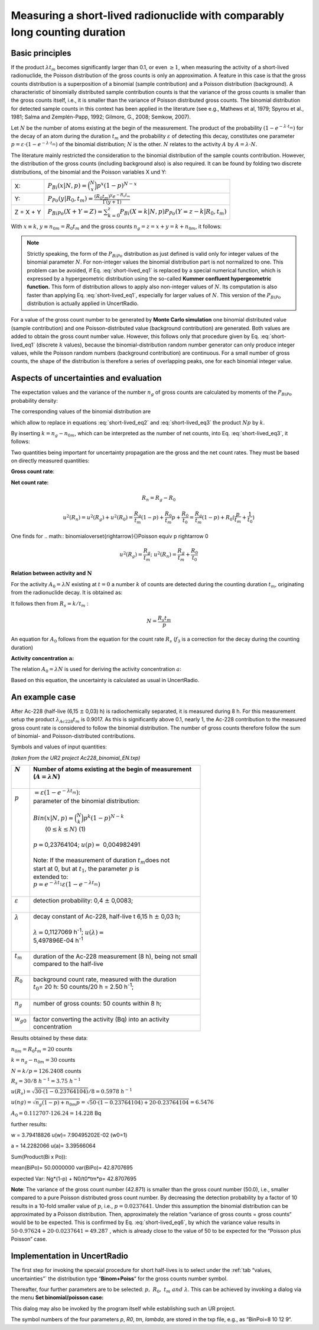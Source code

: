 Measuring a short-lived radionuclide with comparably long counting duration
---------------------------------------------------------------------------

Basic principles
^^^^^^^^^^^^^^^^

If the product :math:`\lambda t_{m}` becomes significantly larger than
0.1, or even :math:`\geq 1`, when measuring the activity of a
short-lived radionuclide, the Poisson distribution of the gross counts
is only an approximation. A feature in this case is that the gross
counts distribution is a superposition of a binomial (sample
contribution) and a Poisson distribution (background). A characteristic
of binomially distributed sample contribution counts is that the
variance of the gross counts is smaller than the gross counts itself,
i.e., it is smaller than the variance of Poisson distributed gross
counts. The binomial distribution for detected sample counts in this
context has been applied in the literature (see e.g., Mathews et al,
1979; Spyrou et al., 1981; Salma and Zemplén-Papp, 1992; Gilmore, G.,
2008; Semkow, 2007).

Let :math:`N` be the number of atoms existing at the begin of the
measurement. The product of the probability
:math:`\left( 1 - e^{- \lambda \cdot t_{m}} \right)` for the decay of an
atom during the duration :math:`t_{m}` and the probability
:math:`\varepsilon` of detecting this decay, constitutes one parameter
:math:`p = \varepsilon \cdot \left( 1 - e^{- \lambda \cdot t_{m}} \right)`
of the binomial distribution; :math:`N` is the other. :math:`N` relates
to the activity :math:`A` by :math:`A = \lambda \cdot N`.

The literature mainly restricted the consideration to the binomial
distribution of the sample counts contribution. However, the
distribution of the gross counts (including background also) is also
required. It can be found by folding two discrete distributions, of the
binomial and the Poisson variables X und Y:

+------------+-----------------------------------------------------------------------------------------------------------------------------+
| X:         | :math:`P_{Bi}\left( x|N,p \right) = \binom{N}{x}p^{x}(1 - p)^{N - x}`                                                       |
+------------+-----------------------------------------------------------------------------------------------------------------------------+
| Y:         | :math:`P_{Po}\left( y|R_{0},t_{m} \right) = \frac{\left( R_{0}t_{m} \right)^{y}e^{- R_{0}t_{m}}}{\Gamma(y + 1)}`            |
+------------+-----------------------------------------------------------------------------------------------------------------------------+
| Z = X + Y  | :math:`P_{BiPo}(X + Y = Z) = \sum_{k = 0}^{z}{P_{Bi}\left( X = k|N,p \right)P_{Po}\left( Y = z - k|R_{0},t_{m} \right)}`    |
+------------+-----------------------------------------------------------------------------------------------------------------------------+


With :math:`x \equiv k`, :math:`{y \equiv n}_{0m} = R_{0}t_{m}` and the
gross counts :math:`n_{g} = z = x + y = k + n_{0m}`, it follows:


.. math:: P_{BiPo}\left( n_{g}|N,p,R_{0},t_{m}, t_{b} \right) = \sum_{k = 0}^{n_{g}}{P_{Bi}\left( k|N, p \right)P_{Po}\left( n_{g} - k|R_{0},t_{m} \right)}
    :label: short-lived_eq1


.. note::

    Strictly speaking, the form of the :math:`P_{BiPo}` distribution as just
    defined is valid only for integer values of the binomial parameter
    :math:`N`. For non-integer values the binomial distribution part is not
    normalized to one. This problem can be avoided, if Eq. :eq:`short-lived_eq1` is replaced
    by a special numerical function, which is expressed by a hypergeometric
    distribution using the so-called **Kummer confluent hypergeometric
    function.** This form of distribution allows to apply also non-integer
    values of :math:`N`. Its computation is also faster than applying Eq.
    :eq:`short-lived_eq1`, especially for larger values of :math:`N`. This version of the
    :math:`P_{BiPo}` distribution is actually applied in UncertRadio.


For a value of the gross count number to be generated by **Monte Carlo
simulation** one binomial distributed value (sample contribution) and
one Poisson-distributed value (background contribution) are generated.
Both values are added to obtain the gross count number value. However,
this follows only that procedure given by Eq. :eq:`short-lived_eq1` (discrete :math:`k`
values), because the binomial-distribution random number generator can
only produce integer values, while the Poisson random numbers
(background contribution) are continuous. For a small number of gross
counts, the shape of the distribution is therefore a series of
overlapping peaks, one for each binomial integer value.

Aspects of uncertainties and evaluation
^^^^^^^^^^^^^^^^^^^^^^^^^^^^^^^^^^^^^^^

The expectation values and the variance of the number :math:`n_{g}` of
gross counts are calculated by moments of the :math:`P_{BiPo}`
probability density:


.. math:: E\left( n_{g} \right) = \sum_{j = 0}^{\infty}{(j)P_{BiPo}\left( j|N, p,R_{0},t_{m},t_{b} \right)} = Np + R_{0}t_{m} = Np + n_{0m}
   :label: short-lived_eq2


.. math:: Var\left( n_{g} \right) = \left\lbrack \sum_{j = 0}^{\infty}{\left( j^{2} \right)P_{BiPo}\left( j|N,p,R_{0},t_{m},t_{b} \right)} \right\rbrack - E^{2}\left( n_{g} \right) = \left( Np + n_{0m} \right)(1 - p) + n_{0m}p
   :label: short-lived_eq3

The corresponding values of the binomial distribution are

.. math:: E(k) = Np = k
   :label: short-lived_eq4


.. math:: {var}(k) = Np(1 - p) = k(1 - p)
   :label: short-lived_eq5

which allow to replace in equations :eq:`short-lived_eq2` and :eq:`short-lived_eq3` the product :math:`Np`
by :math:`k`.

By inserting :math:`k = n_{g} - n_{0m}`, which can be interpreted as the
number of net counts, into Eq. :eq:`short-lived_eq3`, it follows:

.. math:: Var\left( n_{g} \right) = n_{g}(1 - p) + R_{0}t_{m}p = n_{g}(1 - p) + n_{0m}p
   :label: short-lived_eq6

Two quantities being important for uncertainty propagation are the gross
and the net count rates. They must be based on directly measured
quantities:

**Gross count rate**:

.. math:: R_{g} = \frac{n_{g}}{t_{m}}
   :label: short-lived_eq7

.. math:: u^{2}\left( R_{g} \right) = \frac{1}{t_{m}^{2}}\left( u^{2}(n_{g}) \right) = \frac{1}{t_{m}^{2}}\left( n_{g}(1 - p) + n_{0m}p \right) = \frac{R_{g}}{t_{m}}(1 - p) + \frac{R_{0}}{t_{m}}p
   :label: short-lived_eq8

**Net count rate:**

.. math:: R_{n} = R_{g} - R_{0}

.. math:: u^{2}(R_{n}) = u^{2}(R_{g}) + u^{2}(R_{0}) = \frac{R_{g}}{t_{m}}(1 - p) + \frac{R_{0}}{t_{m}}p + \frac{R_{0}}{t_{0}} = \frac{R_{g}}{t_{m}}(1 - p) + R_{0}(\frac{p}{t_{m}} + \frac{1}{t_{0}})

One finds for
.. math:: binomial\overset{\rightarrow}{\ }Poisson \equiv \ p \rightarrow 0

.. math:: u^{2}\left( R_{g} \right) = \frac{R_{g}}{t_{m}};\ \ \ \ \ \ u^{2}(R_{n}) = \frac{R_{g}}{t_{m}} + \frac{R_{0}}{t_{0}}

**Relation between activity and** :math:`\mathbf{N}`

For the activity :math:`A_{0} = \lambda N` existing at :math:`t = 0` a
number :math:`k` of counts are detected during the counting duration
:math:`t_{m}`, originating from the radionuclide decay. It is obtained
as:

.. math:: k = \varepsilon\int_{0}^{t_{m}}{A_{0}e^{- \lambda t}}dt = \varepsilon\int_{0}^{t_{m}}{(\lambda N)e^{- \lambda t}}dt = N\varepsilon\left( 1 - e^{- \lambda t_{m}} \right) = Np
   :label: short-lived_eq9

It follows then from :math:`R_{s} = k/t_{m}` :

.. math:: N = \frac{R_{s}t_{m}}{p}

.. math:: \widetilde{N} = \frac{\left( \widetilde{a}/w \right)t_{m}}{p}
   :label: short-lived_eq10


An equation for :math:`A_{0}` follows from the equation for the count
rate :math:`R_{s}` (:math:`f_{3}` is a correction for the decay during
the counting duration)


.. math:: \frac{k}{t_{m}} = \frac{\varepsilon A_{0}}{t_{m}}\int_{0}^{t_{m}}e^{- \lambda t}dt = \varepsilon A_{0}\frac{\left( 1 - e^{- \lambda t_{m}} \right)}{\lambda t_{m}}
   :label: short-lived_eq11


.. math:: A_{0} = \frac{k}{t_{m}}\frac{\lambda t_{m}}{\varepsilon\left( 1 - e^{- \lambda t_{m}} \right)} = \frac{k}{t_{m}}\frac{1}{\varepsilon}\frac{1}{f_{3}}
   :label: short-lived_eq12


**Activity concentration** :math:`\mathbf{a}`\ **:**

The relation :math:`A_{0} = \lambda N` is used for deriving the activity
concentration :math:`a`:

.. math:: a = w_{0}A_{0} = w_{0}\lambda\frac{k}{p} = w_{0}\lambda\frac{n_{g} - n_{0m}}{p} = w_{0}\frac{\lambda t_{m}}{p}(\frac{n_{g}}{t_{m}} - \frac{n_{0m}}{t_{m}}) = w(R_{g} - R_{0})
   :label: short-lived_eq13

Based on this equation, the uncertainty is calculated as usual in
UncertRadio.

An example case
^^^^^^^^^^^^^^^

After Ac-228 (half-live (6,15 :math:`\pm` 0,03) h) is radiochemically
separated, it is measured during 8 h. For this measurement setup the
product :math:`\lambda_{Ac228}t_{m}` is 0.9017. As this is significantly
above 0.1, nearly 1, the Ac-228 contribution to the measured gross count
rate is considered to follow the binomial distribution. The number of
gross counts therefore follow the sum of binomial- and
Poisson-distributed contributions.

Symbols and values of input quantities:

*(taken from the UR2 project Ac228_binomial_EN.txp)*

+----------------------+-----------------------------------------------------------------------------------+
|| :math:`N`           || Number of atoms existing at the begin of measurement                             |
||                     || (:math:`A = \lambda N`)                                                          |
||                     ||                                                                                  |
+======================+===================================================================================+
|| :math:`p`           || :math:`= \varepsilon\left( 1 - e^{- \lambda t_{m}} \right)`:                     |
||                     || parameter of the binomial distribution:                                          |
||                     ||                                                                                  |
||                     || :math:`Bin\left( x|N,p \right) = \binom{N}{k}p^{k}(1 - p)^{N - k}`               |
||                     ||                                     (:math:`0 \leq k \leq N`)            (1)     |
||                     ||                                                                                  |
||                     || :math:`p =`\ 0,23764104; :math:`u(p) =` 0,004982491                              |
||                     ||                                                                                  |
||                     || Note: If the measurement of duration :math:`t_{m}`\ does not                     |
||                     || start at 0, but at :math:`t_{1}`, the parameter :math:`p` is                     |
||                     || extended to:                                                                     |
||                     || :math:`p = e^{- \lambda t_{1}}\varepsilon\left( 1 - e^{- \lambda t_{m}} \right)` |
||                     ||                                                                                  |
+----------------------+-----------------------------------------------------------------------------------+
|| :math:`\varepsilon` || detection probability: 0,4 :math:`\pm` 0,0083;                                   |
||                     ||                                                                                  |
+----------------------+-----------------------------------------------------------------------------------+
|| :math:`\lambda`     || decay constant of Ac-228, half-live t 6,15 h :math:`\pm` 0,03 h;                 |
||                     ||                                                                                  |
||                     || :math:`\lambda =`\ 0,1127069 h\ :sup:`-1`; :math:`u(\lambda) =`                  |
||                     || 5,497896E-04 h\ :sup:`-1`                                                        |
||                     ||                                                                                  |
+----------------------+-----------------------------------------------------------------------------------+
|| :math:`t_{m}`       || duration of the Ac-228 measurement (8 h), being not small                        |
||                     || compared to the half-live                                                        |
||                     ||                                                                                  |
+----------------------+-----------------------------------------------------------------------------------+
|| :math:`R_{0}`       || background count rate, measured with the duration                                |
||                     || :math:`t_{0}`\ = 20 h: 50 counts/20 h = 2.50 h\ :sup:`-1`;                       |
||                     ||                                                                                  |
+----------------------+-----------------------------------------------------------------------------------+
|| :math:`n_{g}`       || number of gross counts: 50 counts within 8 h;                                    |
||                     ||                                                                                  |
+----------------------+-----------------------------------------------------------------------------------+
|| :math:`w_{g0}`      || factor converting the activity (Bq) into an activity                             |
||                     || concentration                                                                    |
+----------------------+-----------------------------------------------------------------------------------+

Results obtained by these data:

:math:`n_{0m} = R_{0}t_{m} = 20` counts

:math:`k = n_{g} - n_{0m} = 30` counts

:math:`N = k/p = 126.2408` counts

:math:`R_{s} = 30/8\ h^{- 1} = 3.75\ h^{- 1}`

:math:`u(R_{s}) = \sqrt{30 \cdot (1 - 0.23764104)}/8 = 0.5978\ h^{- 1}\ `

:math:`u(ng) = \sqrt{n_{g}(1 - p) + n_{0m}p} = \sqrt{50 \cdot (1 - 0.23764104) + 20 \cdot 0.23764104} = 6.5476`

:math:`A_{0} = 0.112707 \cdot 126.24 = 14.228` Bq

further results:

w = 3.79418826 u(w)= 7.90495202E-02 (w0=1)

a = 14.2282066 u(a)= 3.39566064

Sum(Product(Bi x Po)):

mean(BiPo)= 50.0000000 var(BiPo)= 42.8707695

expected Var: Ng*(1-p) + N0/t0*tm*p= 42.8707695

**Note**: The variance of the gross count number (42.871) is smaller
than the gross count number (50.0), i.e., smaller compared to a pure
Poisson distributed gross count number. By decreasing the detection
probability by a factor of 10 results in a 10-fold smaller value of
:math:`p`, i.e., :math:`p = 0.0237641`. Under this assumption the
binomial distribution can be approximated by a Poisson distribution.
Then, approximately the relation “variance of gross counts = gross
counts“ would be to be expected. This is confirmed by Eq. :eq:`short-lived_eq6`, by which
the variance value results in
:math:`50 \cdot 0.97624 + 20 \cdot 0.0237641 = 49.287\ `, which is
already close to the value of 50 to be expected for the “Poisson plus
Poisson“ case.

Implementation in UncertRadio
^^^^^^^^^^^^^^^^^^^^^^^^^^^^^

The first step for invoking the specaial procedure for short half-lives
is to select under the :ref:`tab “values, uncertainties”` the distribution type
“\ **Binom+Poiss**\ “ for the gross counts number symbol.

Thereafter, four further parameters are to be selected:
:math:`p,\ \ R_{0},\ t_{m}\ and\ \lambda`. This can be achieved by
invoking a dialog via the menu **Set binomial/poisson case:**

.. image:: /images/bio_poi.png
    :align: center

This dialog may also be invoked by the program itself while establishing
such an UR project.

The symbol numbers of the four parameters *p*, *R0*, *tm*, *lambda*, are
stored in the txp file, e.g., as “BinPoi=8 10 12 9“.